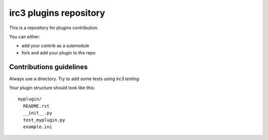 =======================
irc3 plugins repository
=======================

This is a repository for plugins contribution.

You can either:

- add your contrib as a submodule

- fork and add your plugin to the repo

Contributions guidelines
========================

Always use a directory. Try to add some tests using `irc3.testing`

Your plugin structure should look like this::

  myplugin/
    README.rst
    __init__.py
    test_myplugin.py
    example.ini

